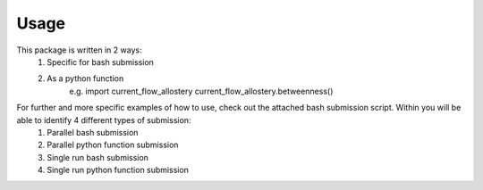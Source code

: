 Usage 
=====
This package is written in 2 ways:
   1. Specific for bash submission
   2. As a python function
        e.g.
        import current_flow_allostery
        current_flow_allostery.betweenness()

For further and more specific examples of how to use, check out the attached bash submission script. Within you will be able to identify 4 different types of submission:
   1. Parallel bash submission
   2. Parallel python function submission
   3. Single run bash submission
   4. Single run python function submission


